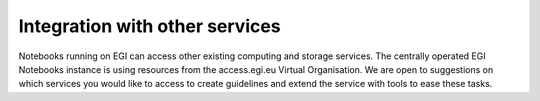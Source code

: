 Integration with other services
-------------------------------

Notebooks running on EGI can access other existing computing and storage
services. The centrally operated EGI Notebooks instance is using resources
from the access.egi.eu Virtual Organisation. We are open to suggestions on
which services you would like to access to create guidelines and extend the
service with tools to ease these tasks.
